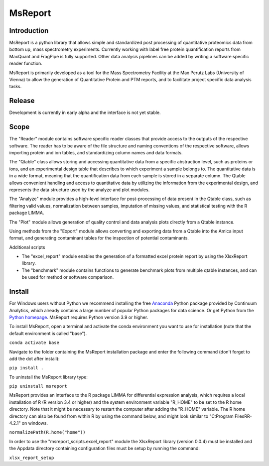 MsReport
========


Introduction
------------
MsReport is a python library that allows simple and standardized post processing of
quantitative proteomics data from bottom up, mass spectrometry experiments. Currently
working with label free protein quantification reports from MaxQuant and FragPipe is
fully supported. Other data analysis pipelines can be added by writing a software
specific reader function.

MsReport is primarily developed as a tool for the Mass Spectrometry Facility at the Max
Perutz Labs (University of Vienna) to allow the generation of Quantitative Protein and
PTM reports, and to facilitate project specific data analysis tasks.


Release
-------
Development is currently in early alpha and the interface is not yet stable.


Scope
-----
The "Reader" module contains software specific reader classes that provide access to the
outputs of the respective software. The reader has to be aware of the file structure and
naming conventions of the respective software, allows importing protein and ion
tables, and standardizing column names and data formats.

The "Qtable" class allows storing and accessing quantitative data from a specific
abstraction level, such as proteins or ions, and an experimental design table that
describes to which experiment a sample belongs to. The quantitative data is in a wide
format, meaning that the quantification data from each sample is stored in a separate
column. The Qtable allows convenient handling and access to quantitative data by
utilizing the information from the experimental design, and represents the data
structure used by the analyze and plot modules.

The "Analyze" module provides a high-level interface for post-processing of data present
in the Qtable class, such as filtering valid values, normalization between samples,
imputation of missing values, and statistical testing with the R package LIMMA.

The "Plot" module allows generation of quality control and data analysis plots directly
from a Qtable instance. 

Using methods from the "Export" module allows converting and exporting data from a
Qtable into the Amica input format, and generating contaminant tables for the
inspection of potential contaminants.

Additional scripts

- The "excel_report" module enables the generation of a formatted excel protein report
  by using the XlsxReport library.
- The "benchmark" module contains functions to generate benchmark plots from multiple
  qtable instances, and can be used for method or software comparison.


Install
-------
For Windows users without Python we recommend installing the free
`Anaconda <https://www.continuum.io/downloads>`_ Python package provided by Continuum
Analytics, which already contains a large number of popular Python packages for data
science. Or get Python from the
`Python homepage <https://www.python.org/downloads/windows/>`_. MsReport requires Python
version 3.9 or higher.

To install MsReport, open a terminal and activate the conda environment you want to
use for installation (note that the default environment is called "base").

``conda activate base``


Navigate to the folder containing the MsReport installation package and enter the
following command
(don't forget to add the dot after install):

``pip install .``


To uninstall the MsReport library type:

``pip uninstall msreport``


MsReport provides an interface to the R package LIMMA for differential expression
analysis, which requires a local installation of R (R version 3.4 or higher) and the
system environment variable "R_HOME" to be set to the R home directory. Note that it
might be necessary to restart the computer after adding the "R_HOME" variable. The R
home directory can also be found from within R by using the command below, and might
look similar to "C:\Program Files\R\R-4.2.1" on windows.

``normalizePath(R.home("home"))``


In order to use the "msreport_scripts.excel_report" module the XlsxReport library
(version 0.0.4) must be installed and the Appdata directory containing configuration
files must be setup by running the command:

``xlsx_report_setup``
